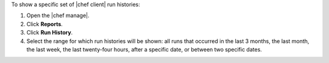 .. This is an included how-to. 


To show a specific set of |chef client| run histories:

#. Open the |chef manage|.
#. Click **Reports**.
#. Click **Run History**.
#. Select the range for which run histories will be shown: all runs that occurred in the last 3 months, the last month, the last week, the last twenty-four hours, after a specific date, or between two specific dates.
